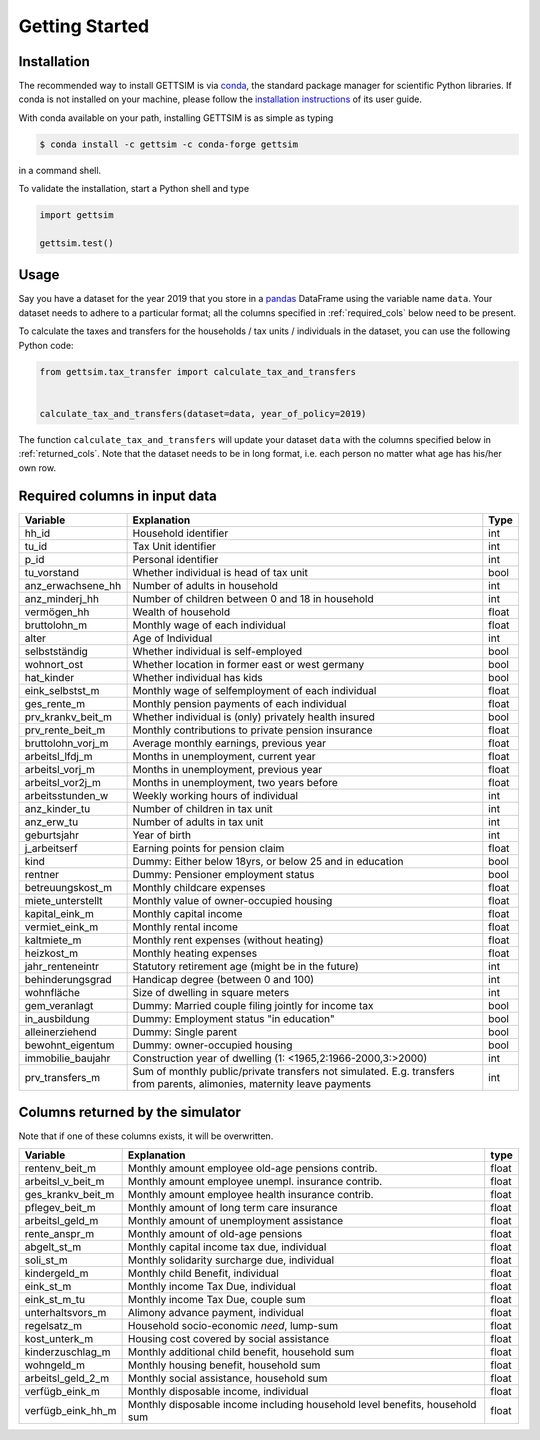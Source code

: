 Getting Started
===============

Installation
------------

The recommended way to install GETTSIM is via `conda <https://conda.io/>`_, the
standard package manager for scientific Python libraries. If conda is not installed on
your machine, please follow the `installation instructions
<https://docs.conda.io/projects/conda/en/latest/user-guide/install/>`_ of its user
guide.

With conda available on your path, installing GETTSIM is as simple as typing

.. code-block:: bash

    $ conda install -c gettsim -c conda-forge gettsim

in a command shell.

To validate the installation, start a Python shell and type

.. code-block:: python

    import gettsim

    gettsim.test()


.. _usage:

Usage
-----

Say you have a dataset for the year 2019 that you store in a
`pandas <https://pandas.pydata.org/>`_ DataFrame using the variable name ``data``.
Your dataset needs to adhere to a particular format; all the columns specified in
:ref:`required_cols` below need to be present.

To calculate the taxes and transfers for the households / tax units / individuals in
the dataset, you can use the following Python code:

.. code-block:: python

    from gettsim.tax_transfer import calculate_tax_and_transfers


    calculate_tax_and_transfers(dataset=data, year_of_policy=2019)


The function ``calculate_tax_and_transfers`` will update your dataset ``data`` with the
columns specified below in :ref:`returned_cols`. Note that the dataset needs to be in
long format, i.e. each person no matter what age has his/her own row.


.. _required_cols:

Required columns in input data
-------------------------------

+---------------------+--------------------------------------------------------+-------+
|    Variable         | Explanation                                            | Type  |
+=====================+========================================================+=======+
| hh_id               | Household identifier                                   | int   |
+---------------------+--------------------------------------------------------+-------+
| tu_id               | Tax Unit identifier                                    | int   |
+---------------------+--------------------------------------------------------+-------+
| p_id                | Personal identifier                                    | int   |
+---------------------+--------------------------------------------------------+-------+
| tu_vorstand         | Whether individual is head of tax unit                 | bool  |
+---------------------+--------------------------------------------------------+-------+
| anz_erwachsene_hh   | Number of adults in household                          | int   |
+---------------------+--------------------------------------------------------+-------+
| anz_minderj_hh      | Number of children between 0 and 18 in household       | int   |
+---------------------+--------------------------------------------------------+-------+
| vermögen_hh         | Wealth of household                                    | float |
+---------------------+--------------------------------------------------------+-------+
| bruttolohn_m        | Monthly wage of each individual                        | float |
+---------------------+--------------------------------------------------------+-------+
| alter               | Age of Individual                                      | int   |
+---------------------+--------------------------------------------------------+-------+
| selbstständig       | Whether individual is self-employed                    | bool  |
+---------------------+--------------------------------------------------------+-------+
| wohnort_ost         | Whether location in former east or west germany        | bool  |
+---------------------+--------------------------------------------------------+-------+
| hat_kinder          | Whether individual has kids                            | bool  |
+---------------------+--------------------------------------------------------+-------+
| eink_selbstst_m     | Monthly wage of selfemployment of each individual      | float |
+---------------------+--------------------------------------------------------+-------+
| ges_rente_m         | Monthly pension payments of each individual            | float |
+---------------------+--------------------------------------------------------+-------+
| prv_krankv_beit_m   | Whether individual is (only) privately health insured  | bool  |
+---------------------+--------------------------------------------------------+-------+
| prv_rente_beit_m    | Monthly contributions to private pension insurance     | float |
+---------------------+--------------------------------------------------------+-------+
| bruttolohn_vorj_m   | Average monthly earnings, previous year                | float |
+---------------------+--------------------------------------------------------+-------+
| arbeitsl_lfdj_m     | Months in unemployment, current year                   | float |
+---------------------+--------------------------------------------------------+-------+
| arbeitsl_vorj_m     | Months in unemployment, previous year                  | float |
+---------------------+--------------------------------------------------------+-------+
| arbeitsl_vor2j_m    | Months in unemployment, two years before               | float |
+---------------------+--------------------------------------------------------+-------+
| arbeitsstunden_w    | Weekly working hours of individual                     | int   |
+---------------------+--------------------------------------------------------+-------+
| anz_kinder_tu       | Number of children in tax unit                         | int   |
+---------------------+--------------------------------------------------------+-------+
| anz_erw_tu          | Number of adults in tax unit                           | int   |
+---------------------+--------------------------------------------------------+-------+
| geburtsjahr         | Year of birth                                          | int   |
+---------------------+--------------------------------------------------------+-------+
| j_arbeitserf        | Earning points for pension claim                       | float |
+---------------------+--------------------------------------------------------+-------+
| kind                | Dummy: Either below 18yrs, or below 25 and in          | bool  |
|                     | education                                              |       |
+---------------------+--------------------------------------------------------+-------+
| rentner             | Dummy: Pensioner employment status                     | bool  |
+---------------------+--------------------------------------------------------+-------+
| betreuungskost_m    | Monthly childcare expenses                             | float |
+---------------------+--------------------------------------------------------+-------+
| miete_unterstellt   | Monthly value of owner-occupied housing                | float |
+---------------------+--------------------------------------------------------+-------+
| kapital_eink_m      | Monthly capital income                                 | float |
+---------------------+--------------------------------------------------------+-------+
| vermiet_eink_m      | Monthly rental income                                  | float |
+---------------------+--------------------------------------------------------+-------+
| kaltmiete_m         | Monthly rent expenses (without heating)                | float |
+---------------------+--------------------------------------------------------+-------+
| heizkost_m          | Monthly heating expenses                               | float |
+---------------------+--------------------------------------------------------+-------+
| jahr_renteneintr    | Statutory retirement age (might be in the future)      | int   |
+---------------------+--------------------------------------------------------+-------+
| behinderungsgrad    | Handicap degree (between 0 and 100)                    | int   |
+---------------------+--------------------------------------------------------+-------+
| wohnfläche          | Size of dwelling in square meters                      | int   |
+---------------------+--------------------------------------------------------+-------+
| gem_veranlagt       | Dummy: Married couple filing jointly for income tax    | bool  |
+---------------------+--------------------------------------------------------+-------+
| in_ausbildung       | Dummy: Employment status "in education"                | bool  |
+---------------------+--------------------------------------------------------+-------+
| alleinerziehend     | Dummy: Single parent                                   | bool  |
+---------------------+--------------------------------------------------------+-------+
| bewohnt_eigentum    | Dummy: owner-occupied housing                          | bool  |
+---------------------+--------------------------------------------------------+-------+
| immobilie_baujahr   | Construction year of dwelling                          | int   |
|                     | (1: <1965,2:1966-2000,3:>2000)                         |       |
+---------------------+--------------------------------------------------------+-------+
| prv_transfers_m     | Sum of monthly public/private transfers not simulated. | int   |
|                     | E.g. transfers from parents, alimonies,                |       |
|                     | maternity leave payments                               |       |
+---------------------+--------------------------------------------------------+-------+


.. _returned_cols:

Columns returned by the simulator
---------------------------------

Note that if one of these columns exists, it will be overwritten.

+-------------------------+----------------------------------------------------+-------+
|    Variable             | Explanation                                        | type  |
+=========================+====================================================+=======+
| rentenv_beit_m          | Monthly amount employee old-age pensions contrib.  | float |
+-------------------------+----------------------------------------------------+-------+
| arbeitsl_v_beit_m       | Monthly amount employee unempl. insurance contrib. | float |
+-------------------------+----------------------------------------------------+-------+
| ges_krankv_beit_m       | Monthly amount employee health insurance contrib.  | float |
+-------------------------+----------------------------------------------------+-------+
| pflegev_beit_m          | Monthly amount of long term care insurance         | float |
+-------------------------+----------------------------------------------------+-------+
| arbeitsl_geld_m         | Monthly amount of unemployment assistance          | float |
+-------------------------+----------------------------------------------------+-------+
| rente_anspr_m           | Monthly amount of old-age pensions                 | float |
+-------------------------+----------------------------------------------------+-------+
| abgelt_st_m             | Monthly capital income tax due, individual         | float |
+-------------------------+----------------------------------------------------+-------+
| soli_st_m               | Monthly solidarity surcharge due, individual       | float |
+-------------------------+----------------------------------------------------+-------+
| kindergeld_m            | Monthly child Benefit, individual                  | float |
+-------------------------+----------------------------------------------------+-------+
| eink_st_m               | Monthly income Tax Due, individual                 | float |
+-------------------------+----------------------------------------------------+-------+
| eink_st_m_tu            | Monthly income Tax Due, couple sum                 | float |
+-------------------------+----------------------------------------------------+-------+
| unterhaltsvors_m        | Alimony advance payment, individual                | float |
+-------------------------+----------------------------------------------------+-------+
| regelsatz_m             | Household socio-economic *need*, lump-sum          | float |
+-------------------------+----------------------------------------------------+-------+
| kost_unterk_m           | Housing cost covered by social assistance          | float |
+-------------------------+----------------------------------------------------+-------+
| kinderzuschlag_m        | Monthly additional child benefit, household sum    | float |
+-------------------------+----------------------------------------------------+-------+
| wohngeld_m              | Monthly housing benefit, household sum             | float |
+-------------------------+----------------------------------------------------+-------+
| arbeitsl_geld_2_m       | Monthly social assistance, household sum           | float |
+-------------------------+----------------------------------------------------+-------+
| verfügb_eink_m          | Monthly disposable income, individual              | float |
+-------------------------+----------------------------------------------------+-------+
| verfügb_eink_hh_m       | Monthly disposable income including household      | float |
|                         | level benefits, household sum                      |       |
+-------------------------+----------------------------------------------------+-------+
